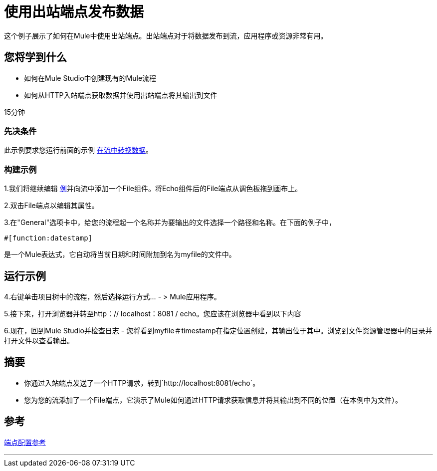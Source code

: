 = 使用出站端点发布数据

这个例子展示了如何在Mule中使用出站端点。出站端点对于将数据发布到流，应用程序或资源非常有用。

== 您将学到什么

* 如何在Mule Studio中创建现有的Mule流程
* 如何从HTTP入站端点获取数据并使用出站端点将其输出到文件

15分钟

=== 先决条件

此示例要求您运行前面的示例 link:/mule-user-guide/v/3.2/transforming-data-in-a-flow[在流中转换数据]。

=== 构建示例

1.我们将继续编辑 link:/mule-user-guide/v/3.2/transforming-data-in-a-flow[例]并向流中添加一个File组件。将Echo组件后的File端点从调色板拖到画布上。

2.双击File端点以编辑其属性。

3.在"General"选项卡中，给您的流程起一个名称并为要输出的文件选择一个路径和名称。在下面的例子中，


[source,java]
----
#[function:datestamp]
----

是一个Mule表达式，它自动将当前日期和时间附加到名为myfile的文件中。

== 运行示例

4.右键单击项目树中的流程，然后选择运行方式...  - > Mule应用程序。

5.接下来，打开浏览器并转至http：// localhost：8081 / echo。您应该在浏览器中看到以下内容

6.现在，回到Mule Studio并检查日志 - 您将看到myfile＃timestamp在指定位置创建，其输出位于其中。浏览到文件资源管理器中的目录并打开文件以查看输出。

== 摘要

* 你通过入站端点发送了一个HTTP请求，转到`+http://localhost:8081/echo+`。
* 您为您的流添加了一个File端点，它演示了Mule如何通过HTTP请求获取信息并将其输出到不同的位置（在本例中为文件）。

== 参考

link:/mule-user-guide/v/3.2/endpoint-configuration-reference[端点配置参考]

'''''
